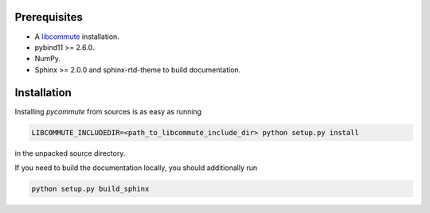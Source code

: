 .. _installation:

Prerequisites
=============

- A `libcommute <https://github.com/krivenko/libcommute>`_ installation.
- pybind11 >= 2.6.0.
- NumPy.
- Sphinx >= 2.0.0 and sphinx-rtd-theme to build documentation.

Installation
============

Installing *pycommute* from sources is as easy as running

.. code::

  LIBCOMMUTE_INCLUDEDIR=<path_to_libcommute_include_dir> python setup.py install

in the unpacked source directory.

If you need to build the documentation locally, you should additionally run

.. code::

  python setup.py build_sphinx
